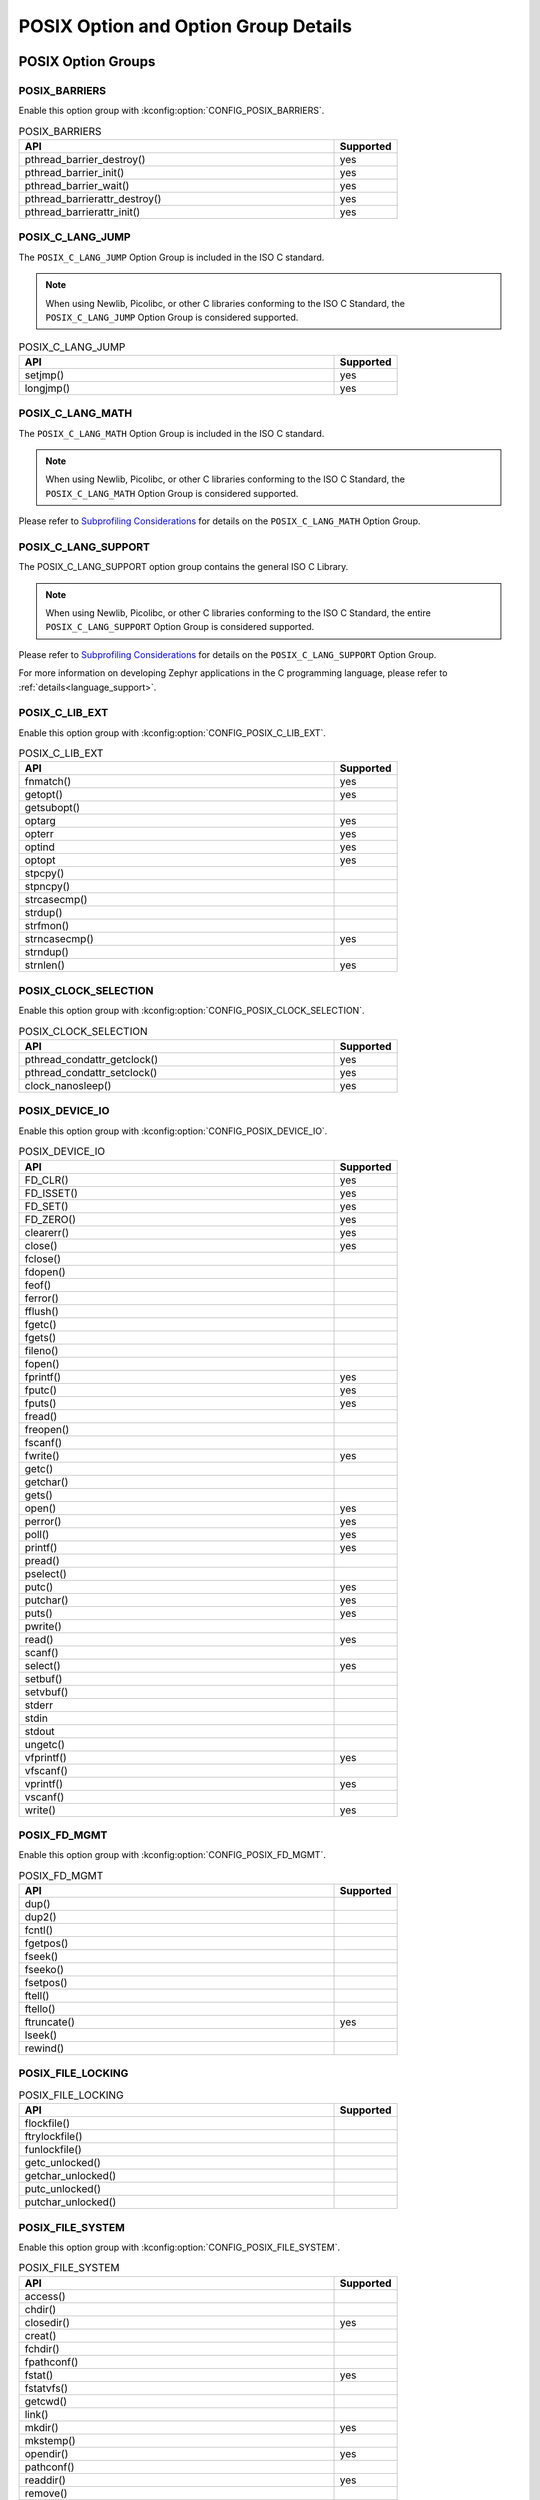 POSIX Option and Option Group Details
#####################################

.. _posix_option_groups:

POSIX Option Groups
===================

.. _posix_option_group_barriers:

POSIX_BARRIERS
++++++++++++++

Enable this option group with :kconfig:option:`CONFIG_POSIX_BARRIERS`.

.. csv-table:: POSIX_BARRIERS
   :header: API, Supported
   :widths: 50,10

    pthread_barrier_destroy(),yes
    pthread_barrier_init(),yes
    pthread_barrier_wait(),yes
    pthread_barrierattr_destroy(),yes
    pthread_barrierattr_init(),yes

.. _posix_option_group_c_lang_jump:

POSIX_C_LANG_JUMP
+++++++++++++++++

The ``POSIX_C_LANG_JUMP`` Option Group is included in the ISO C standard.

.. note::
   When using Newlib, Picolibc, or other C libraries conforming to the ISO C Standard, the
   ``POSIX_C_LANG_JUMP`` Option Group is considered supported.

.. csv-table:: POSIX_C_LANG_JUMP
   :header: API, Supported
   :widths: 50,10

    setjmp(), yes
    longjmp(), yes

.. _posix_option_group_c_lang_math:

POSIX_C_LANG_MATH
+++++++++++++++++

The ``POSIX_C_LANG_MATH`` Option Group is included in the ISO C standard.

.. note::
   When using Newlib, Picolibc, or other C libraries conforming to the ISO C Standard, the
   ``POSIX_C_LANG_MATH`` Option Group is considered supported.

Please refer to `Subprofiling Considerations`_ for details on the ``POSIX_C_LANG_MATH`` Option
Group.

.. _posix_option_group_c_lang_support:

POSIX_C_LANG_SUPPORT
++++++++++++++++++++

The POSIX_C_LANG_SUPPORT option group contains the general ISO C Library.

.. note::
   When using Newlib, Picolibc, or other C libraries conforming to the ISO C Standard, the entire
   ``POSIX_C_LANG_SUPPORT`` Option Group is considered supported.

Please refer to `Subprofiling Considerations`_ for details on the ``POSIX_C_LANG_SUPPORT`` Option
Group.

For more information on developing Zephyr applications in the C programming language, please refer
to :ref:`details<language_support>`.

.. _posix_option_group_c_lib_ext:

POSIX_C_LIB_EXT
+++++++++++++++

Enable this option group with :kconfig:option:`CONFIG_POSIX_C_LIB_EXT`.

.. csv-table:: POSIX_C_LIB_EXT
   :header: API, Supported
   :widths: 50,10

    fnmatch(), yes
    getopt(), yes
    getsubopt(),
    optarg, yes
    opterr, yes
    optind, yes
    optopt, yes
    stpcpy(),
    stpncpy(),
    strcasecmp(),
    strdup(),
    strfmon(),
    strncasecmp(), yes
    strndup(),
    strnlen(), yes

.. _posix_option_group_clock_selection:

POSIX_CLOCK_SELECTION
+++++++++++++++++++++

Enable this option group with :kconfig:option:`CONFIG_POSIX_CLOCK_SELECTION`.

.. csv-table:: POSIX_CLOCK_SELECTION
   :header: API, Supported
   :widths: 50,10

    pthread_condattr_getclock(),yes
    pthread_condattr_setclock(),yes
    clock_nanosleep(),yes

.. _posix_option_group_device_io:

POSIX_DEVICE_IO
+++++++++++++++

Enable this option group with :kconfig:option:`CONFIG_POSIX_DEVICE_IO`.

.. csv-table:: POSIX_DEVICE_IO
   :header: API, Supported
   :widths: 50,10

    FD_CLR(),yes
    FD_ISSET(),yes
    FD_SET(),yes
    FD_ZERO(),yes
    clearerr(),yes
    close(),yes
    fclose(),
    fdopen(),
    feof(),
    ferror(),
    fflush(),
    fgetc(),
    fgets(),
    fileno(),
    fopen(),
    fprintf(),yes
    fputc(),yes
    fputs(),yes
    fread(),
    freopen(),
    fscanf(),
    fwrite(),yes
    getc(),
    getchar(),
    gets(),
    open(),yes
    perror(),yes
    poll(),yes
    printf(),yes
    pread(),
    pselect(),
    putc(),yes
    putchar(),yes
    puts(),yes
    pwrite(),
    read(),yes
    scanf(),
    select(),yes
    setbuf(),
    setvbuf(),
    stderr,
    stdin,
    stdout,
    ungetc(),
    vfprintf(),yes
    vfscanf(),
    vprintf(),yes
    vscanf(),
    write(),yes

.. _posix_option_group_fd_mgmt:

POSIX_FD_MGMT
+++++++++++++

Enable this option group with :kconfig:option:`CONFIG_POSIX_FD_MGMT`.

.. csv-table:: POSIX_FD_MGMT
   :header: API, Supported
   :widths: 50,10

    dup(),
    dup2(),
    fcntl(),
    fgetpos(),
    fseek(),
    fseeko(),
    fsetpos(),
    ftell(),
    ftello(),
    ftruncate(),yes
    lseek(),
    rewind(),

.. _posix_option_group_file_locking:

POSIX_FILE_LOCKING
++++++++++++++++++

.. csv-table:: POSIX_FILE_LOCKING
   :header: API, Supported
   :widths: 50,10

    flockfile(),
    ftrylockfile(),
    funlockfile(),
    getc_unlocked(),
    getchar_unlocked(),
    putc_unlocked(),
    putchar_unlocked(),

.. _posix_option_group_file_system:

POSIX_FILE_SYSTEM
+++++++++++++++++

Enable this option group with :kconfig:option:`CONFIG_POSIX_FILE_SYSTEM`.

.. csv-table:: POSIX_FILE_SYSTEM
   :header: API, Supported
   :widths: 50,10

    access(),
    chdir(),
    closedir(), yes
    creat(),
    fchdir(),
    fpathconf(),
    fstat(), yes
    fstatvfs(),
    getcwd(),
    link(),
    mkdir(), yes
    mkstemp(),
    opendir(), yes
    pathconf(),
    readdir(), yes
    remove(),
    rename(), yes
    rewinddir(),
    rmdir(),
    stat(), yes
    statvfs(),
    tmpfile(),
    tmpnam(),
    truncate(),
    unlink(), yes
    utime(),

.. _posix_option_group_mapped_files:

POSIX_MAPPED_FILES
++++++++++++++++++

Enable this option group with :kconfig:option:`CONFIG_POSIX_MAPPED_FILES`.

.. csv-table:: POSIX_MAPPED_FILES
   :header: API, Supported
   :widths: 50,10

    mmap(),yes
    msync(),yes
    munmap(),yes

.. _posix_option_group_memory_protection:

POSIX_MEMORY_PROTECTION
+++++++++++++++++++++++

Enable this option group with :kconfig:option:`CONFIG_POSIX_MEMORY_PROTECTION`.

.. csv-table:: POSIX_MEMORY_PROTECTION
   :header: API, Supported
   :widths: 50,10

    mprotect(), yes :ref:`†<posix_undefined_behaviour>`

.. _posix_option_group_multi_process:

POSIX_MULTI_PROCESS
+++++++++++++++++++

Enable this option group with :kconfig:option:`CONFIG_POSIX_MULTI_PROCESS`.

.. csv-table:: POSIX_MULTI_PROCESS
   :header: API, Supported
   :widths: 50,10

    _Exit(), yes
    _exit(), yes
    assert(), yes
    atexit(),:ref:`†<posix_undefined_behaviour>`
    clock(),
    execl(),:ref:`†<posix_undefined_behaviour>`
    execle(),:ref:`†<posix_undefined_behaviour>`
    execlp(),:ref:`†<posix_undefined_behaviour>`
    execv(),:ref:`†<posix_undefined_behaviour>`
    execve(),:ref:`†<posix_undefined_behaviour>`
    execvp(),:ref:`†<posix_undefined_behaviour>`
    exit(), yes
    fork(),:ref:`†<posix_undefined_behaviour>`
    getpgrp(),:ref:`†<posix_undefined_behaviour>`
    getpgid(),:ref:`†<posix_undefined_behaviour>`
    getpid(), yes :ref:`†<posix_undefined_behaviour>`
    getppid(),:ref:`†<posix_undefined_behaviour>`
    getsid(),:ref:`†<posix_undefined_behaviour>`
    setsid(),:ref:`†<posix_undefined_behaviour>`
    sleep(),yes
    times(),
    wait(),:ref:`†<posix_undefined_behaviour>`
    waitid(),:ref:`†<posix_undefined_behaviour>`
    waitpid(),:ref:`†<posix_undefined_behaviour>`

.. _posix_option_group_networking:

POSIX_NETWORKING
++++++++++++++++

The function ``sockatmark()`` is not yet supported and is expected to fail setting ``errno``
to ``ENOSYS`` :ref:`†<posix_undefined_behaviour>`.

Enable this option group with :kconfig:option:`CONFIG_POSIX_NETWORKING`.

.. csv-table:: POSIX_NETWORKING
   :header: API, Supported
   :widths: 50,10

    accept(),yes
    bind(),yes
    connect(),yes
    endhostent(),yes
    endnetent(),yes
    endprotoent(),yes
    endservent(),yes
    freeaddrinfo(),yes
    gai_strerror(),yes
    getaddrinfo(),yes
    gethostent(),yes
    gethostname(),yes
    getnameinfo(),yes
    getnetbyaddr(),yes
    getnetbyname(),yes
    getnetent(),yes
    getpeername(),yes
    getprotobyname(),yes
    getprotobynumber(),yes
    getprotoent(),yes
    getservbyname(),yes
    getservbyport(),yes
    getservent(),yes
    getsockname(),yes
    getsockopt(),yes
    htonl(),yes
    htons(),yes
    if_freenameindex(),yes
    if_indextoname(),yes
    if_nameindex(),yes
    if_nametoindex(),yes
    inet_addr(),yes
    inet_ntoa(),yes
    inet_ntop(),yes
    inet_pton(),yes
    listen(),yes
    ntohl(),yes
    ntohs(),yes
    recv(),yes
    recvfrom(),yes
    recvmsg(),yes
    send(),yes
    sendmsg(),yes
    sendto(),yes
    sethostent(),yes
    setnetent(),yes
    setprotoent(),yes
    setservent(),yes
    setsockopt(),yes
    shutdown(),yes
    socket(),yes
    sockatmark(),yes :ref:`†<posix_undefined_behaviour>`
    socketpair(),yes

.. _posix_option_group_pipe:

POSIX_PIPE
++++++++++

.. csv-table:: POSIX_PIPE
   :header: API, Supported
   :widths: 50,10

    pipe(),

.. _posix_option_group_realtime_signals:

POSIX_REALTIME_SIGNALS
++++++++++++++++++++++

Enable this option group with :kconfig:option:`CONFIG_POSIX_REALTIME_SIGNALS`.

.. csv-table:: POSIX_REALTIME_SIGNALS
   :header: API, Supported
   :widths: 50,10

    sigqueue(),
    sigtimedwait(),
    sigwaitinfo(),

.. _posix_option_group_semaphores:

POSIX_SEMAPHORES
++++++++++++++++

Enable this option group with :kconfig:option:`CONFIG_POSIX_SEMAPHORES`.

.. csv-table:: POSIX_SEMAPHORES
   :header: API, Supported
   :widths: 50,10

    sem_close(),yes
    sem_destroy(),yes
    sem_getvalue(),yes
    sem_init(),yes
    sem_open(),yes
    sem_post(),yes
    sem_trywait(),yes
    sem_unlink(),yes
    sem_wait(),yes

.. _posix_option_group_signal_jump:

POSIX_SIGNAL_JUMP
+++++++++++++++++

.. csv-table:: POSIX_SIGNAL_JUMP
   :header: API, Supported
   :widths: 50,10

    siglongjmp(),
    sigsetjmp(),

.. _posix_option_group_signals:

POSIX_SIGNALS
+++++++++++++

Signal services are a basic mechanism within POSIX-based systems and are
required for error and event handling.

Enable this option group with :kconfig:option:`CONFIG_POSIX_SIGNALS`.

.. csv-table:: POSIX_SIGNALS
   :header: API, Supported
   :widths: 50,10

    abort(),yes
    alarm(),
    kill(),
    pause(),
    raise(),
    sigaction(),
    sigaddset(),yes
    sigdelset(),yes
    sigemptyset(),yes
    sigfillset(),yes
    sigismember(),yes
    signal(),
    sigpending(),
    sigprocmask(),yes
    sigsuspend(),
    sigwait(),
    strsignal(),yes

.. _posix_option_group_single_process:

POSIX_SINGLE_PROCESS
++++++++++++++++++++

The POSIX_SINGLE_PROCESS option group contains services for single
process applications.

Enable this option group with :kconfig:option:`CONFIG_POSIX_SINGLE_PROCESS`.

.. csv-table:: POSIX_SINGLE_PROCESS
   :header: API, Supported
   :widths: 50,10

    confstr(),yes
    environ,yes
    errno,yes
    getenv(),yes
    setenv(),yes
    sysconf(),yes
    uname(),yes
    unsetenv(),yes

.. _posix_option_group_spin_locks:

POSIX_SPIN_LOCKS
++++++++++++++++

Enable this option group with :kconfig:option:`CONFIG_POSIX_SPIN_LOCKS`.

.. csv-table:: POSIX_SPIN_LOCKS
   :header: API, Supported
   :widths: 50,10

    pthread_spin_destroy(),yes
    pthread_spin_init(),yes
    pthread_spin_lock(),yes
    pthread_spin_trylock(),yes
    pthread_spin_unlock(),yes

.. _posix_option_group_threads_base:

POSIX_THREADS_BASE
++++++++++++++++++

The basic assumption in this profile is that the system
consists of a single (implicit) process with multiple threads. Therefore, the
standard requires all basic thread services, except those related to
multiple processes.

Enable this option group with :kconfig:option:`CONFIG_POSIX_THREADS`.

.. csv-table:: POSIX_THREADS_BASE
   :header: API, Supported
   :widths: 50,10

    pthread_atfork(),yes
    pthread_attr_destroy(),yes
    pthread_attr_getdetachstate(),yes
    pthread_attr_getschedparam(),yes
    pthread_attr_init(),yes
    pthread_attr_setdetachstate(),yes
    pthread_attr_setschedparam(),yes
    pthread_barrier_destroy(),yes
    pthread_barrier_init(),yes
    pthread_barrier_wait(),yes
    pthread_barrierattr_destroy(),yes
    pthread_barrierattr_getpshared(),yes
    pthread_barrierattr_init(),yes
    pthread_barrierattr_setpshared(),yes
    pthread_cancel(),yes
    pthread_cleanup_pop(),yes
    pthread_cleanup_push(),yes
    pthread_cond_broadcast(),yes
    pthread_cond_destroy(),yes
    pthread_cond_init(),yes
    pthread_cond_signal(),yes
    pthread_cond_timedwait(),yes
    pthread_cond_wait(),yes
    pthread_condattr_destroy(),yes
    pthread_condattr_init(),yes
    pthread_create(),yes
    pthread_detach(),yes
    pthread_equal(),yes
    pthread_exit(),yes
    pthread_getspecific(),yes
    pthread_join(),yes
    pthread_key_create(),yes
    pthread_key_delete(),yes
    pthread_kill(),
    pthread_mutex_destroy(),yes
    pthread_mutex_init(),yes
    pthread_mutex_lock(),yes
    pthread_mutex_trylock(),yes
    pthread_mutex_unlock(),yes
    pthread_mutexattr_destroy(),yes
    pthread_mutexattr_init(),yes
    pthread_once(),yes
    pthread_self(),yes
    pthread_setcancelstate(),yes
    pthread_setcanceltype(),yes
    pthread_setspecific(),yes
    pthread_sigmask(),yes
    pthread_testcancel(),yes

.. _posix_option_group_posix_threads_ext:

POSIX_THREADS_EXT
+++++++++++++++++

Enable this option group with :kconfig:option:`CONFIG_POSIX_THREADS_EXT`.

.. csv-table:: POSIX_THREADS_EXT
   :header: API, Supported
   :widths: 50,10

    pthread_attr_getguardsize(),yes
    pthread_attr_setguardsize(),yes
    pthread_mutexattr_gettype(),yes
    pthread_mutexattr_settype(),yes

.. _posix_option_group_timers:

POSIX_TIMERS
++++++++++++

Enable this option group with :kconfig:option:`CONFIG_POSIX_TIMERS`.

.. csv-table:: POSIX_TIMERS
   :header: API, Supported
   :widths: 50,10

    clock_getres(),yes
    clock_gettime(),yes
    clock_settime(),yes
    nanosleep(),yes
    timer_create(),yes
    timer_delete(),yes
    timer_gettime(),yes
    timer_getoverrun(),yes
    timer_settime(),yes

.. _posix_option_group_xsi_system_logging:

XSI_SYSTEM_LOGGING
++++++++++++++++++

Enable this option group with :kconfig:option:`CONFIG_XSI_SYSTEM_LOGGING`.

.. csv-table:: XSI_SYSTEM_LOGGING
   :header: API, Supported
   :widths: 50,10

    closelog(),yes
    openlog(),yes
    setlogmask(),yes
    syslog(),yes

.. _posix_option_group_xsi_threads_ext:

XSI_THREADS_EXT
+++++++++++++++

The XSI_THREADS_EXT option group is required because it provides
functions to control a thread's stack. This is considered useful for any
real-time application.

Enable this option group with :kconfig:option:`CONFIG_XSI_THREADS_EXT`.

.. csv-table:: XSI_THREADS_EXT
   :header: API, Supported
   :widths: 50,10

    pthread_attr_getstack(),yes
    pthread_attr_setstack(),yes
    pthread_getconcurrency(),yes
    pthread_setconcurrency(),yes

.. _posix_options:

POSIX Options
=============

.. _posix_option_asynchronous_io:

_POSIX_ASYNCHRONOUS_IO
++++++++++++++++++++++

Functions part of the ``_POSIX_ASYNCHRONOUS_IO`` Option are not implemented in Zephyr but are
provided so that conformant applications can still link. These functions will fail, setting
``errno`` to ``ENOSYS``:ref:`†<posix_undefined_behaviour>`.

Enable this option with :kconfig:option:`CONFIG_POSIX_ASYNCHRONOUS_IO`.

.. csv-table:: _POSIX_ASYNCHRONOUS_IO
   :header: API, Supported
   :widths: 50,10

    aio_cancel(),yes :ref:`†<posix_undefined_behaviour>`
    aio_error(),yes :ref:`†<posix_undefined_behaviour>`
    aio_fsync(),yes :ref:`†<posix_undefined_behaviour>`
    aio_read(),yes :ref:`†<posix_undefined_behaviour>`
    aio_return(),yes :ref:`†<posix_undefined_behaviour>`
    aio_suspend(),yes :ref:`†<posix_undefined_behaviour>`
    aio_write(),yes :ref:`†<posix_undefined_behaviour>`
    lio_listio(),yes :ref:`†<posix_undefined_behaviour>`

.. _posix_option_cputime:

_POSIX_CPUTIME
++++++++++++++

Enable this option with :kconfig:option:`CONFIG_POSIX_CPUTIME`.

.. csv-table:: _POSIX_CPUTIME
   :header: API, Supported
   :widths: 50,10

    CLOCK_PROCESS_CPUTIME_ID,yes

.. _posix_option_fsync:

_POSIX_FSYNC
++++++++++++

Enable this option with :kconfig:option:`CONFIG_POSIX_FSYNC`.

.. csv-table:: _POSIX_FSYNC
   :header: API, Supported
   :widths: 50,10

    fsync(),yes

.. _posix_option_ipv6:

_POSIX_IPV6
+++++++++++

Internet Protocol Version 6 is supported.

For more information, please refer to :ref:`Networking <networking>`.

Enable this option with :kconfig:option:`CONFIG_POSIX_IPV6`.

.. _posix_option_memlock:

_POSIX_MEMLOCK
++++++++++++++

Zephyr's :ref:`Demand Paging API <memory_management_api_demand_paging>` does not yet support
pinning or unpinning all virtual memory regions. The functions below are expected to fail and
set ``errno`` to ``ENOSYS`` :ref:`†<posix_undefined_behaviour>`.

Enable this option with :kconfig:option:`CONFIG_POSIX_MEMLOCK`.

.. csv-table:: _POSIX_MEMLOCK
   :header: API, Supported
   :widths: 50,10

    mlockall(), yes
    munlockall(), yes

.. _posix_option_memlock_range:

_POSIX_MEMLOCK_RANGE
++++++++++++++++++++

Enable this option with :kconfig:option:`CONFIG_POSIX_MEMLOCK_RANGE`.

.. csv-table:: _POSIX_MEMLOCK_RANGE
   :header: API, Supported
   :widths: 50,10

    mlock(), yes
    munlock(), yes

.. _posix_option_message_passing:

_POSIX_MESSAGE_PASSING
++++++++++++++++++++++

Enable this option with :kconfig:option:`CONFIG_POSIX_MESSAGE_PASSING`.

.. csv-table:: _POSIX_MESSAGE_PASSING
   :header: API, Supported
   :widths: 50,10

    mq_close(),yes
    mq_getattr(),yes
    mq_notify(),yes
    mq_open(),yes
    mq_receive(),yes
    mq_send(),yes
    mq_setattr(),yes
    mq_unlink(),yes

.. _posix_option_monotonic_clock:

_POSIX_MONOTONIC_CLOCK
++++++++++++++++++++++

Enable this option with :kconfig:option:`CONFIG_POSIX_MONOTONIC_CLOCK`.

.. csv-table:: _POSIX_MONOTONIC_CLOCK
   :header: API, Supported
   :widths: 50,10

    CLOCK_MONOTONIC,yes

.. _posix_option_priority_scheduling:

_POSIX_PRIORITY_SCHEDULING
++++++++++++++++++++++++++

As processes are not yet supported in Zephyr, the functions ``sched_rr_get_interval()``,
``sched_setparam()``, and ``sched_setscheduler()`` are expected to fail setting ``errno``
to ``ENOSYS``:ref:`†<posix_undefined_behaviour>`.

Enable this option with :kconfig:option:`CONFIG_POSIX_PRIORITY_SCHEDULING`.

.. csv-table:: _POSIX_PRIORITY_SCHEDULING
   :header: API, Supported
   :widths: 50,10

    sched_get_priority_max(),yes
    sched_get_priority_min(),yes
    sched_getparam(),yes
    sched_getscheduler(),yes
    sched_rr_get_interval(),yes :ref:`†<posix_undefined_behaviour>`
    sched_setparam(),yes :ref:`†<posix_undefined_behaviour>`
    sched_setscheduler(),yes :ref:`†<posix_undefined_behaviour>`
    sched_yield(),yes

.. _posix_option_raw_sockets:

_POSIX_RAW_SOCKETS
++++++++++++++++++

Raw sockets are supported.

For more information, please refer to :kconfig:option:`CONFIG_NET_SOCKETS_PACKET`.

Enable this option with :kconfig:option:`CONFIG_POSIX_RAW_SOCKETS`.

.. _posix_option_reader_writer_locks:

_POSIX_READER_WRITER_LOCKS
++++++++++++++++++++++++++

Enable this option with :kconfig:option:`CONFIG_POSIX_READER_WRITER_LOCKS`.

.. csv-table:: _POSIX_READER_WRITER_LOCKS
   :header: API, Supported
   :widths: 50,10

    pthread_rwlock_destroy(),yes
    pthread_rwlock_init(),yes
    pthread_rwlock_rdlock(),yes
    pthread_rwlock_tryrdlock(),yes
    pthread_rwlock_trywrlock(),yes
    pthread_rwlock_unlock(),yes
    pthread_rwlock_wrlock(),yes
    pthread_rwlockattr_destroy(),yes
    pthread_rwlockattr_getpshared(),yes
    pthread_rwlockattr_init(),yes
    pthread_rwlockattr_setpshared(),yes

.. _posix_shared_memory_objects:

_POSIX_SHARED_MEMORY_OBJECTS
++++++++++++++++++++++++++++

Enable this option with :kconfig:option:`CONFIG_POSIX_SHARED_MEMORY_OBJECTS`.

.. csv-table:: _POSIX_SHARED_MEMORY_OBJECTS
   :header: API, Supported
   :widths: 50,10

    mmap(), yes
    munmap(), yes
    shm_open(), yes
    shm_unlink(), yes

.. _posix_option_synchronized_io:

_POSIX_SYNCHRONIZED_IO
++++++++++++++++++++++

Enable this option with :kconfig:option:`CONFIG_POSIX_SYNCHRONIZED_IO`.

.. csv-table:: _POSIX_SYNCHRONIZED_IO
   :header: API, Supported
   :widths: 50,10

    fdatasync(),yes
    fsync(),yes
    msync(),yes

.. _posix_option_thread_attr_stackaddr:

_POSIX_THREAD_ATTR_STACKADDR
++++++++++++++++++++++++++++

Enable this option with :kconfig:option:`CONFIG_POSIX_THREAD_ATTR_STACKADDR`.

.. csv-table:: _POSIX_THREAD_ATTR_STACKADDR
   :header: API, Supported
   :widths: 50,10

    pthread_attr_getstackaddr(),yes
    pthread_attr_setstackaddr(),yes

.. _posix_option_thread_attr_stacksize:

_POSIX_THREAD_ATTR_STACKSIZE
++++++++++++++++++++++++++++

Enable this option with :kconfig:option:`CONFIG_POSIX_THREAD_ATTR_STACKSIZE`.

.. csv-table:: _POSIX_THREAD_ATTR_STACKSIZE
   :header: API, Supported
   :widths: 50,10

    pthread_attr_getstacksize(),yes
    pthread_attr_setstacksize(),yes

.. _posix_option_thread_cputime:

_POSIX_THREAD_CPUTIME
+++++++++++++++++++++

Enable this option with :kconfig:option:`CONFIG_POSIX_THREAD_CPUTIME`.

.. csv-table:: _POSIX_THREAD_CPUTIME
   :header: API, Supported
   :widths: 50,10

    CLOCK_THREAD_CPUTIME_ID,yes
    pthread_getcpuclockid(),yes

.. _posix_option_thread_prio_inherit:

_POSIX_THREAD_PRIO_INHERIT
++++++++++++++++++++++++++

Enable this option with :kconfig:option:`CONFIG_POSIX_THREAD_PRIO_INHERIT`.

.. csv-table:: _POSIX_THREAD_PRIO_INHERIT
   :header: API, Supported
   :widths: 50,10

    pthread_mutexattr_getprotocol(),yes
    pthread_mutexattr_setprotocol(),yes

.. _posix_option_thread_prio_protect:

_POSIX_THREAD_PRIO_PROTECT
++++++++++++++++++++++++++

Enable this option with :kconfig:option:`CONFIG_POSIX_THREAD_PRIO_PROTECT`.

.. csv-table:: _POSIX_THREAD_PRIO_PROTECT
   :header: API, Supported
   :widths: 50,10

    pthread_mutex_getprioceiling(),
    pthread_mutex_setprioceiling(),
    pthread_mutexattr_getprioceiling(),
    pthread_mutexattr_getprotocol(),yes
    pthread_mutexattr_setprioceiling(),
    pthread_mutexattr_setprotocol(),yes

.. _posix_option_thread_priority_scheduling:

_POSIX_THREAD_PRIORITY_SCHEDULING
+++++++++++++++++++++++++++++++++

Enable this option with :kconfig:option:`CONFIG_POSIX_THREAD_PRIORITY_SCHEDULING`.

.. csv-table:: _POSIX_THREAD_PRIORITY_SCHEDULING
   :header: API, Supported
   :widths: 50,10

    pthread_attr_getinheritsched(),yes
    pthread_attr_getschedpolicy(),yes
    pthread_attr_getscope(),yes
    pthread_attr_setinheritsched(),yes
    pthread_attr_setschedpolicy(),yes
    pthread_attr_setscope(),yes
    pthread_getschedparam(),yes
    pthread_setschedparam(),yes
    pthread_setschedprio(),yes

.. _posix_thread_safe_functions:

_POSIX_THREAD_SAFE_FUNCTIONS
++++++++++++++++++++++++++++

Enable this option with :kconfig:option:`CONFIG_POSIX_THREAD_SAFE_FUNCTIONS`.

.. csv-table:: _POSIX_THREAD_SAFE_FUNCTIONS
    :header: API, Supported
    :widths: 50,10

    asctime_r(),
    ctime_r(),
    flockfile(),
    ftrylockfile(),
    funlockfile(),
    getc_unlocked(),
    getchar_unlocked(),
    getgrgid_r(),
    getgrnam_r(),
    getpwnam_r(),
    getpwuid_r(),
    gmtime_r(), yes
    localtime_r(),
    putc_unlocked(),
    putchar_unlocked(),
    rand_r(), yes
    readdir_r(),
    strerror_r(), yes
    strtok_r(), yes

.. _posix_option_timeouts:

_POSIX_TIMEOUTS
+++++++++++++++

Enable this option with :kconfig:option:`CONFIG_POSIX_TIMEOUTS`.

.. csv-table:: _POSIX_TIMEOUTS
   :header: API, Supported
   :widths: 50,10

    mq_timedreceive(),yes
    mq_timedsend(),yes
    pthread_mutex_timedlock(),yes
    pthread_rwlock_timedrdlock(),yes
    pthread_rwlock_timedwrlock(),yes
    sem_timedwait(),yes
    posix_trace_timedgetnext_event(),

.. _posix_option_xopen_streams:

_XOPEN_STREAMS
++++++++++++++

With the exception of ``ioctl()``, functions in the ``_XOPEN_STREAMS`` option group are not
implemented in Zephyr but are provided so that conformant applications can still link.
Unimplemented functions in this option group will fail, setting ``errno`` to ``ENOSYS``
:ref:`†<posix_undefined_behaviour>`.

Enable this option with :kconfig:option:`CONFIG_XOPEN_STREAMS`.

.. csv-table:: _XOPEN_STREAMS
   :header: API, Supported
   :widths: 50,10

    fattach(), yes :ref:`†<posix_undefined_behaviour>`
    fdetach(), yes :ref:`†<posix_undefined_behaviour>`
    getmsg(), yes :ref:`†<posix_undefined_behaviour>`
    getpmsg(), yes :ref:`†<posix_undefined_behaviour>`
    ioctl(), yes
    isastream(), yes :ref:`†<posix_undefined_behaviour>`
    putmsg(), yes :ref:`†<posix_undefined_behaviour>`
    putpmsg(), yes :ref:`†<posix_undefined_behaviour>`

.. _Subprofiling Considerations:
    https://pubs.opengroup.org/onlinepubs/9699919799/xrat/V4_subprofiles.html

